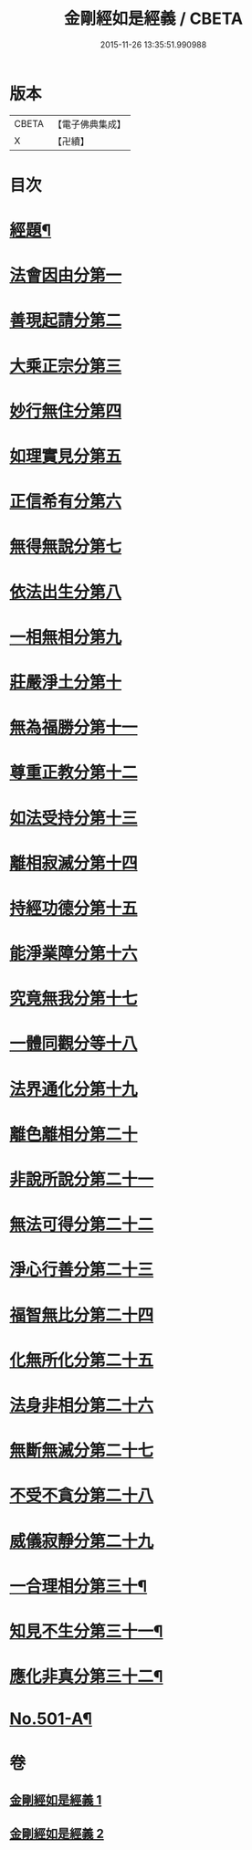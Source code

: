 #+TITLE: 金剛經如是經義 / CBETA
#+DATE: 2015-11-26 13:35:51.990988
* 版本
 |     CBETA|【電子佛典集成】|
 |         X|【卍續】    |

* 目次
* [[file:KR6c0089_001.txt::001-0681a1][經題¶]]
* [[file:KR6c0089_001.txt::001-0681a15][法會因由分第一]]
* [[file:KR6c0089_001.txt::0681c13][善現起請分第二]]
* [[file:KR6c0089_001.txt::0682b14][大乘正宗分第三]]
* [[file:KR6c0089_001.txt::0683a24][妙行無住分第四]]
* [[file:KR6c0089_001.txt::0684a2][如理實見分第五]]
* [[file:KR6c0089_001.txt::0684b7][正信希有分第六]]
* [[file:KR6c0089_001.txt::0685a22][無得無說分第七]]
* [[file:KR6c0089_001.txt::0685c19][依法出生分第八]]
* [[file:KR6c0089_001.txt::0686c6][一相無相分第九]]
* [[file:KR6c0089_001.txt::0687c14][莊嚴淨土分第十]]
* [[file:KR6c0089_001.txt::0688c2][無為福勝分第十一]]
* [[file:KR6c0089_001.txt::0689a9][尊重正教分第十二]]
* [[file:KR6c0089_001.txt::0689b19][如法受持分第十三]]
* [[file:KR6c0089_001.txt::0690b24][離相寂滅分第十四]]
* [[file:KR6c0089_001.txt::0693b18][持經功德分第十五]]
* [[file:KR6c0089_001.txt::0694c9][能淨業障分第十六]]
* [[file:KR6c0089_002.txt::002-0695b16][究竟無我分第十七]]
* [[file:KR6c0089_002.txt::0697b16][一體同觀分等十八]]
* [[file:KR6c0089_002.txt::0698a15][法界通化分第十九]]
* [[file:KR6c0089_002.txt::0698b4][離色離相分第二十]]
* [[file:KR6c0089_002.txt::0698c12][非說所說分第二十一]]
* [[file:KR6c0089_002.txt::0699b6][無法可得分第二十二]]
* [[file:KR6c0089_002.txt::0699b21][淨心行善分第二十三]]
* [[file:KR6c0089_002.txt::0700a1][福智無比分第二十四]]
* [[file:KR6c0089_002.txt::0700a17][化無所化分第二十五]]
* [[file:KR6c0089_002.txt::0700c6][法身非相分第二十六]]
* [[file:KR6c0089_002.txt::0701a11][無斷無滅分第二十七]]
* [[file:KR6c0089_002.txt::0701b11][不受不貪分第二十八]]
* [[file:KR6c0089_002.txt::0701c17][威儀寂靜分第二十九]]
* [[file:KR6c0089_002.txt::0702a5][一合理相分第三十¶]]
* [[file:KR6c0089_002.txt::0702a7][知見不生分第三十一¶]]
* [[file:KR6c0089_002.txt::0702a9][應化非真分第三十二¶]]
* [[file:KR6c0089_002.txt::0702a12][No.501-A¶]]
* 卷
** [[file:KR6c0089_001.txt][金剛經如是經義 1]]
** [[file:KR6c0089_002.txt][金剛經如是經義 2]]
